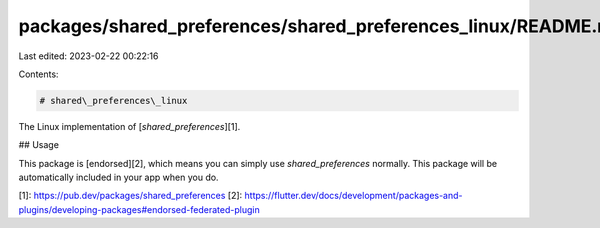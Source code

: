 packages/shared_preferences/shared_preferences_linux/README.md
==============================================================

Last edited: 2023-02-22 00:22:16

Contents:

.. code-block:: md

    # shared\_preferences\_linux

The Linux implementation of [`shared_preferences`][1].

## Usage

This package is [endorsed][2], which means you can simply use `shared_preferences`
normally. This package will be automatically included in your app when you do.

[1]: https://pub.dev/packages/shared_preferences
[2]: https://flutter.dev/docs/development/packages-and-plugins/developing-packages#endorsed-federated-plugin



